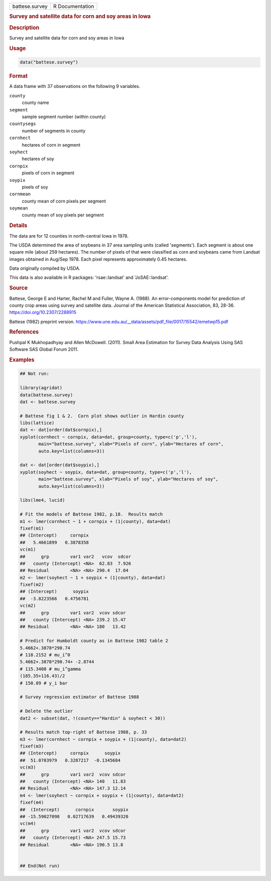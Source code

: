 .. container::

   .. container::

      ============== ===============
      battese.survey R Documentation
      ============== ===============

      .. rubric:: Survey and satellite data for corn and soy areas in
         Iowa
         :name: survey-and-satellite-data-for-corn-and-soy-areas-in-iowa

      .. rubric:: Description
         :name: description

      Survey and satellite data for corn and soy areas in Iowa

      .. rubric:: Usage
         :name: usage

      .. code:: R

         data("battese.survey")

      .. rubric:: Format
         :name: format

      A data frame with 37 observations on the following 9 variables.

      ``county``
         county name

      ``segment``
         sample segment number (within county)

      ``countysegs``
         number of segments in county

      ``cornhect``
         hectares of corn in segment

      ``soyhect``
         hectares of soy

      ``cornpix``
         pixels of corn in segment

      ``soypix``
         pixels of soy

      ``cornmean``
         county mean of corn pixels per segment

      ``soymean``
         county mean of soy pixels per segment

      .. rubric:: Details
         :name: details

      The data are for 12 counties in north-central Iowa in 1978.

      The USDA determined the area of soybeans in 37 area sampling units
      (called 'segments'). Each segment is about one square mile (about
      259 hectares). The number of pixels of that were classified as
      corn and soybeans came from Landsat images obtained in Aug/Sep
      1978. Each pixel represents approximately 0.45 hectares.

      Data originally compiled by USDA.

      This data is also available in R packages: 'rsae::landsat' and
      'JoSAE::landsat'.

      .. rubric:: Source
         :name: source

      Battese, George E and Harter, Rachel M and Fuller, Wayne A.
      (1988). An error-components model for prediction of county crop
      areas using survey and satellite data. Journal of the American
      Statistical Association, 83, 28-36.
      https://doi.org/10.2307/2288915

      Battese (1982) preprint version.
      https://www.une.edu.au/\__data/assets/pdf_file/0017/15542/emetwp15.pdf

      .. rubric:: References
         :name: references

      Pushpal K Mukhopadhyay and Allen McDowell. (2011). Small Area
      Estimation for Survey Data Analysis Using SAS Software SAS Global
      Forum 2011.

      .. rubric:: Examples
         :name: examples

      .. code:: R

         ## Not run: 

         library(agridat)
         data(battese.survey)
         dat <- battese.survey

         # Battese fig 1 & 2.  Corn plot shows outlier in Hardin county
         libs(lattice)
         dat <- dat[order(dat$cornpix),]
         xyplot(cornhect ~ cornpix, data=dat, group=county, type=c('p','l'),
                main="battese.survey", xlab="Pixels of corn", ylab="Hectares of corn",
                auto.key=list(columns=3))

         dat <- dat[order(dat$soypix),]
         xyplot(soyhect ~ soypix, data=dat, group=county, type=c('p','l'),
                main="battese.survey", xlab="Pixels of soy", ylab="Hectares of soy",
                auto.key=list(columns=3))

         libs(lme4, lucid)
           
         # Fit the models of Battese 1982, p.18.  Results match
         m1 <- lmer(cornhect ~ 1 + cornpix + (1|county), data=dat)
         fixef(m1)
         ## (Intercept)     cornpix 
         ##   5.4661899   0.3878358 
         vc(m1)
         ##      grp        var1 var2   vcov  sdcor
         ##   county (Intercept) <NA>  62.83  7.926
         ## Residual        <NA> <NA> 290.4  17.04 
         m2 <- lmer(soyhect ~ 1 + soypix + (1|county), data=dat)
         fixef(m2)
         ## (Intercept)      soypix 
         ##  -3.8223566   0.4756781 
         vc(m2)
         ##      grp        var1 var2  vcov sdcor
         ##   county (Intercept) <NA> 239.2 15.47
         ## Residual        <NA> <NA> 180   13.42
           
         # Predict for Humboldt county as in Battese 1982 table 2
         5.4662+.3878*290.74
         # 118.2152 # mu_i^0
         5.4662+.3878*290.74+ -2.8744
         # 115.3408 # mu_i^gamma
         (185.35+116.43)/2
         # 150.89 # y_i bar
           
         # Survey regression estimator of Battese 1988
           
         # Delete the outlier
         dat2 <- subset(dat, !(county=="Hardin" & soyhect < 30))
           
         # Results match top-right of Battese 1988, p. 33
         m3 <- lmer(cornhect ~ cornpix + soypix + (1|county), data=dat2)
         fixef(m3)
         ## (Intercept)     cornpix      soypix 
         ##  51.0703979   0.3287217  -0.1345684 
         vc(m3)
         ##      grp        var1 var2  vcov sdcor
         ##   county (Intercept) <NA> 140   11.83
         ## Residual        <NA> <NA> 147.3 12.14
         m4 <- lmer(soyhect ~ cornpix + soypix + (1|county), data=dat2)
         fixef(m4)
         ##  (Intercept)      cornpix       soypix 
         ## -15.59027098   0.02717639   0.49439320 
         vc(m4)
         ##      grp        var1 var2  vcov sdcor
         ##   county (Intercept) <NA> 247.5 15.73
         ## Residual        <NA> <NA> 190.5 13.8 


         ## End(Not run)

